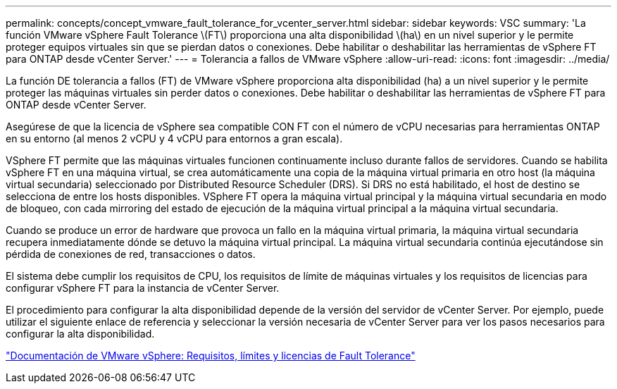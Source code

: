 ---
permalink: concepts/concept_vmware_fault_tolerance_for_vcenter_server.html 
sidebar: sidebar 
keywords: VSC 
summary: 'La función VMware vSphere Fault Tolerance \(FT\) proporciona una alta disponibilidad \(ha\) en un nivel superior y le permite proteger equipos virtuales sin que se pierdan datos o conexiones. Debe habilitar o deshabilitar las herramientas de vSphere FT para ONTAP desde vCenter Server.' 
---
= Tolerancia a fallos de VMware vSphere
:allow-uri-read: 
:icons: font
:imagesdir: ../media/


[role="lead"]
La función DE tolerancia a fallos (FT) de VMware vSphere proporciona alta disponibilidad (ha) a un nivel superior y le permite proteger las máquinas virtuales sin perder datos o conexiones. Debe habilitar o deshabilitar las herramientas de vSphere FT para ONTAP desde vCenter Server.

Asegúrese de que la licencia de vSphere sea compatible CON FT con el número de vCPU necesarias para herramientas ONTAP en su entorno (al menos 2 vCPU y 4 vCPU para entornos a gran escala).

VSphere FT permite que las máquinas virtuales funcionen continuamente incluso durante fallos de servidores. Cuando se habilita vSphere FT en una máquina virtual, se crea automáticamente una copia de la máquina virtual primaria en otro host (la máquina virtual secundaria) seleccionado por Distributed Resource Scheduler (DRS). Si DRS no está habilitado, el host de destino se selecciona de entre los hosts disponibles. VSphere FT opera la máquina virtual principal y la máquina virtual secundaria en modo de bloqueo, con cada mirroring del estado de ejecución de la máquina virtual principal a la máquina virtual secundaria.

Cuando se produce un error de hardware que provoca un fallo en la máquina virtual primaria, la máquina virtual secundaria recupera inmediatamente dónde se detuvo la máquina virtual principal. La máquina virtual secundaria continúa ejecutándose sin pérdida de conexiones de red, transacciones o datos.

El sistema debe cumplir los requisitos de CPU, los requisitos de límite de máquinas virtuales y los requisitos de licencias para configurar vSphere FT para la instancia de vCenter Server.

El procedimiento para configurar la alta disponibilidad depende de la versión del servidor de vCenter Server. Por ejemplo, puede utilizar el siguiente enlace de referencia y seleccionar la versión necesaria de vCenter Server para ver los pasos necesarios para configurar la alta disponibilidad.

https://docs.vmware.com/en/VMware-vSphere/6.5/com.vmware.vsphere.avail.doc/GUID-57929CF0-DA9B-407A-BF2E-E7B72708D825.html["Documentación de VMware vSphere: Requisitos, límites y licencias de Fault Tolerance"]
